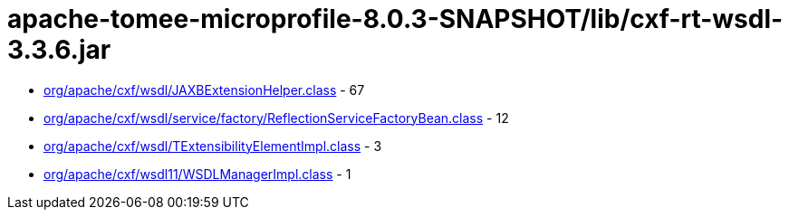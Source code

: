 = apache-tomee-microprofile-8.0.3-SNAPSHOT/lib/cxf-rt-wsdl-3.3.6.jar

 - link:org/apache/cxf/wsdl/JAXBExtensionHelper.adoc[org/apache/cxf/wsdl/JAXBExtensionHelper.class] - 67
 - link:org/apache/cxf/wsdl/service/factory/ReflectionServiceFactoryBean.adoc[org/apache/cxf/wsdl/service/factory/ReflectionServiceFactoryBean.class] - 12
 - link:org/apache/cxf/wsdl/TExtensibilityElementImpl.adoc[org/apache/cxf/wsdl/TExtensibilityElementImpl.class] - 3
 - link:org/apache/cxf/wsdl11/WSDLManagerImpl.adoc[org/apache/cxf/wsdl11/WSDLManagerImpl.class] - 1
